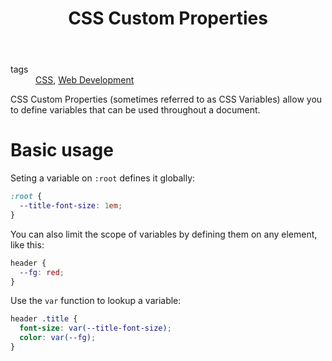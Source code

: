 #+title: CSS Custom Properties

- tags :: [[file:css.org][CSS]], [[file:web-development.org][Web Development]]

CSS Custom Properties (sometimes referred to as CSS Variables) allow you to define variables that can be used throughout a document.

* Basic usage
Seting a variable on ~:root~ defines it globally:
#+begin_src css
:root {
  --title-font-size: 1em;
}
#+end_src

You can also limit the scope of variables by defining them on any element, like this:
#+begin_src css
header {
  --fg: red;
}
#+end_src

Use the ~var~ function to lookup a variable:
#+begin_src css
header .title {
  font-size: var(--title-font-size);
  color: var(--fg);
}
#+end_src

